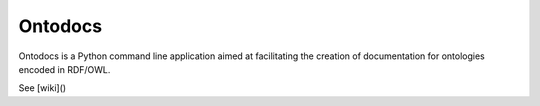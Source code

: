 Ontodocs
=======================

Ontodocs is a Python command line application aimed at facilitating the creation of documentation for ontologies encoded in RDF/OWL.

See [wiki]()


